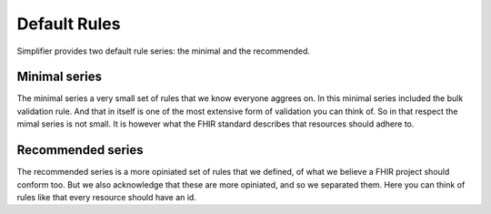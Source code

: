 Default Rules
-------------

Simplifier provides two default rule series: the minimal and the
recommended.

Minimal series
~~~~~~~~~~~~~~

The minimal series a very small set of rules that we know everyone
aggrees on. In this minimal series included the bulk validation rule.
And that in itself is one of the most extensive form of validation you
can think of. So in that respect the mimal series is not small. It is
however what the FHIR standard describes that resources should adhere
to.

Recommended series
~~~~~~~~~~~~~~~~~~

The recommended series is a more opiniated set of rules that we defined,
of what we believe a FHIR project should conform too. But we also
acknowledge that these are more opiniated, and so we separated them.
Here you can think of rules like that every resource should have an id.